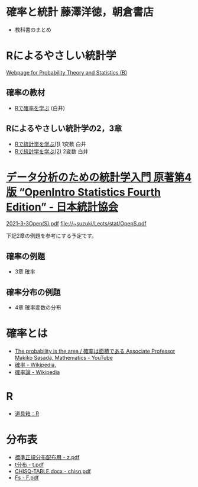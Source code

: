 * 確率と統計 藤澤洋徳，朝倉書店

- 教科書のまとめ

* Rによるやさしい統計学

[[http://whitewell.sakura.ne.jp/R/][Webpage for Probability Theory and Statistics (B)]]

** 確率の教材  
- [[http://whitewell.sakura.ne.jp/R/Rprobability.html][Rで確率を学ぶ]] (白井)

** Rによるやさしい統計学の2，3章

- [[http://whitewell.sakura.ne.jp/R/Rstatistics-01.html][Rで統計学を学ぶ(1)]] 1変数 白井
- [[http://whitewell.sakura.ne.jp/R/Rstatistics-02.html][Rで統計学を学ぶ(2)]] 2変数 白井

* [[https://www.jstat.or.jp/openstatistics/][データ分析のための統計学入門 原著第4版 “OpenIntro Statistics Fourth Edition” - 日本統計協会]]

  [[http://www.kunitomo-lab.sakura.ne.jp/2021-3-3Open(S).pdf][2021-3-3Open(S).pdf]]  file://~suzuki/Lects/stat/OpenS.pdf

  下記2章の例題を参考にする予定です。

** 確率の例題
  - 3章 確率
    
** 確率分布の例題
  - 4章 確率変数の分布

* 確率とは

- [[https://www.youtube.com/watch?v=fGWH4Oh0my0][The probability is the area / 確率は面積である Associate Professor Makiko Sasada, Mathematics - YouTube]]
- [[https://ja.wikipedia.org/wiki/%E7%A2%BA%E7%8E%87][確率 - Wikipedia]],
- [[https://ja.wikipedia.org/wiki/%E7%A2%BA%E7%8E%87%E8%AB%96][確率論 - Wikipedia]]

* R
- [[http://www.f.waseda.jp/sakas/R/][道具箱：R]]

* 分布表
   - [[http://www3.u-toyama.ac.jp/kkarato/2019/statistics/table/z.pdf][標準正規分布配布用 - z.pdf]]
   - [[http://www3.u-toyama.ac.jp/kkarato/2019/statistics/table/t.pdf][t分布 - t.pdf]]
   - [[http://www3.u-toyama.ac.jp/kkarato/2019/statistics/table/chisq.pdf][CHISQ-TABLE.docx - chisq.pdf]]
   - [[http://www3.u-toyama.ac.jp/kkarato/2019/statistics/table/F.pdf][Fs - F.pdf]]


  
